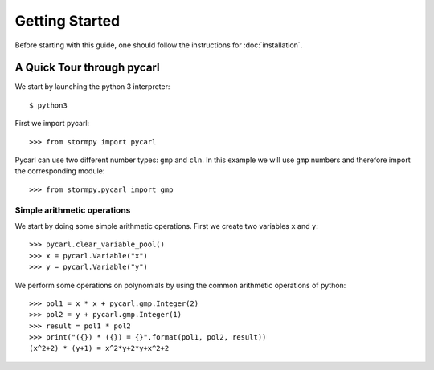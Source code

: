 ****************************
Getting Started
****************************

Before starting with this guide, one should follow the instructions for :doc:`installation`.

A Quick Tour through pycarl
===========================

We start by launching the python 3 interpreter::

	$ python3

First we import pycarl::

    >>>	from stormpy import pycarl

Pycarl can use two different number types: ``gmp`` and ``cln``.
In this example we will use ``gmp`` numbers and therefore import the corresponding module::

    >>> from stormpy.pycarl import gmp

	
Simple arithmetic operations
----------------------------
.. seealso:: `01-getting-started.py <https://github.com/moves-rwth/pycarl/blob/master/examples/01-getting-started.py>`_

We start by doing some simple arithmetic operations.
First we create two variables ``x`` and ``y``::

	>>> pycarl.clear_variable_pool()
	>>> x = pycarl.Variable("x")
	>>> y = pycarl.Variable("y")

We perform some operations on polynomials by using the common arithmetic operations of python::

	>>> pol1 = x * x + pycarl.gmp.Integer(2)
	>>> pol2 = y + pycarl.gmp.Integer(1)
	>>> result = pol1 * pol2
	>>> print("({}) * ({}) = {}".format(pol1, pol2, result))
	(x^2+2) * (y+1) = x^2*y+2*y+x^2+2
